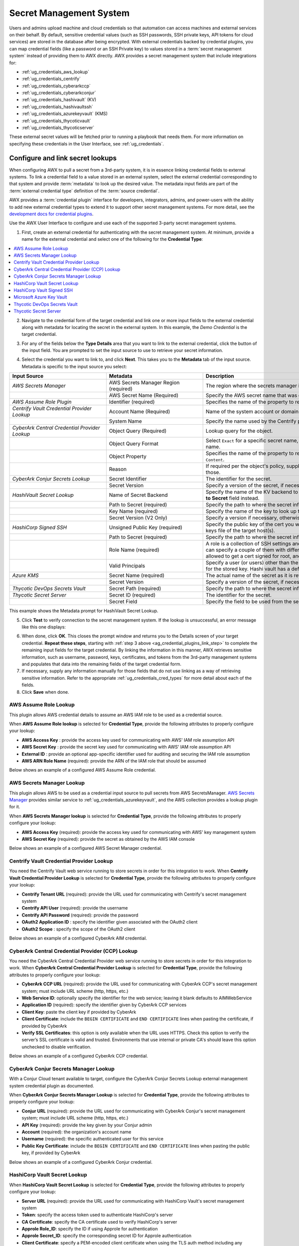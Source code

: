 .. _ug_credential_plugins:

Secret Management System
=============================

.. index::
   single: credentials
   pair: credential; plugins
   pair: secret management; credential
   
Users and admins upload machine and cloud credentials so that automation can access machines and external services on their behalf. By default, sensitive credential values (such as SSH passwords, SSH private keys, API tokens for cloud services) are stored in the database after being encrypted. With external credentials backed by credential plugins, you can map credential fields (like a password or an SSH Private key) to values stored in a :term:`secret management system` instead of providing them to AWX directly. AWX provides a secret management system that include integrations for:

- :ref:`ug_credentials_aws_lookup`
- :ref:`ug_credentials_centrify`
- :ref:`ug_credentials_cyberarkccp`
- :ref:`ug_credentials_cyberarkconjur`
- :ref:`ug_credentials_hashivault` (KV)
- :ref:`ug_credentials_hashivaultssh`
- :ref:`ug_credentials_azurekeyvault` (KMS)
- :ref:`ug_credentials_thycoticvault`
- :ref:`ug_credentials_thycoticserver`

These external secret values will be fetched prior to running a playbook that needs them. For more information on specifying these credentials in the User Interface, see :ref:`ug_credentials`.

Configure and link secret lookups
-----------------------------------

When configuring AWX to pull a secret from a 3rd-party system, it is in essence linking credential fields to external systems. To link a credential field to a value stored in an external system, select the external credential corresponding to that system and provide :term:`metadata` to look up the desired value. The metadata input fields are part of the :term:`external credential type` definition of the :term:`source credential`. 

AWX provides a :term:`credential plugin` interface for developers, integrators, admins, and power-users with the ability to add new external credential types to extend it to support other secret management systems. For more detail, see the `development docs for credential plugins`_.

.. _`development docs for credential plugins`: https://github.com/ansible/awx/blob/devel/docs/credentials/credential_plugins.md


Use the AWX User Interface to configure and use each of the supported 3-party secret management systems. 

1. First, create an external credential for authenticating with the secret management system. At minimum, provide a name for the external credential and select one of the following for the **Credential Type**:

.. contents::
    :local:

2. Navigate to the credential form of the target credential and link one or more input fields to the external credential along with metadata for locating the secret in the external system. In this example, the *Demo Credential* is the target credential.

.. _ag_credential_plugins_link_step:

3. For any of the fields below the **Type Details** area that you want to link to the external credential, click the |key| button of the input field. You are prompted to set the input source to use to retrieve your secret information.

.. |key| image:: ../common/images/key-mgmt-button.png
   :alt: Icon for managing external credentials
.. image:: ../common/images/credentials-link-credential-prompt.png 
   :alt: Credential section of the external secret management system dialog

4. Select the credential you want to link to, and click **Next**. This takes you to the **Metadata** tab of the input source. Metadata is specific to the input source you select:

.. list-table::
   :widths: 10 10 25
   :width: 1400px
   :header-rows: 1

   * - Input Source 
     - Metadata
     - Description
   * - *AWS Secrets Manager*
     - AWS Secrets Manager Region (required)
     - The region where the secrets manager is located.
   * - 
     - AWS Secret Name (Required)
     - Specify the AWS secret name that was generated by the AWS access key.
   * - *AWS Assume Role Plugin*
     - Identifier (required)
     - Specifies the name of the property to return (``AccessKeyId``, ``SecretAccessKey`` or ``SessionToken``).
   * - *Centrify Vault Credential Provider Lookup*
     - Account Name (Required)
     - Name of the system account or domain associated with Centrify Vault.
   * - 
     - System Name
     - Specify the name used by the Centrify portal.
   * - *CyberArk Central Credential Provider Lookup*
     - Object Query (Required)
     - Lookup query for the object.
   * - 
     - Object Query Format
     - Select ``Exact`` for a specific secret name, or ``Regexp`` for a secret that has a dynamically generated name.
   * - 
     - Object Property
     - Specifies the name of the property to return (e.g., ``UserName``, ``Address``, etc.) other than the default of ``Content``.
   * -
     - Reason
     - If required per the object's policy, supply a reason for checking out the secret, as CyberArk logs those.
   * - *CyberArk Conjur Secrets Lookup*
     - Secret Identifier
     - The identifier for the secret.
   * - 
     - Secret Version
     - Specify a version of the secret, if necessary, otherwise, leave it empty to use the latest version.
   * - *HashiVault Secret Lookup*
     - Name of Secret Backend
     - Specify the name of the KV backend to use. Leave it blank to use the first path segment of the **Path to Secret** field instead.
   * - 
     - Path to Secret (required)
     - Specify the path to where the secret information is stored; for example, ``/path/username``.
   * - 
     - Key Name (required)
     - Specify the name of the key to look up the secret information.
   * - 
     - Secret Version (V2 Only)
     - Specify a version if necessary, otherwise, leave it empty to use the latest version.
   * - *HashiCorp Signed SSH*
     - Unsigned Public Key (required)
     - Specify the public key of the cert you want to get signed. It needs to be present in the authorized keys file of the target host(s).
   * -
     - Path to Secret (required)
     - Specify the path to where the secret information is stored; for example, ``/path/username``.
   * - 
     - Role Name (required)
     - A role is a collection of SSH settings and parameters that are stored in Hashi vault. Typically, you can specify a couple of them with different privileges, timeouts, etc. So you could have a role that is allowed to get a cert signed for root, and other less privileged ones, for example.
   * - 
     - Valid Principals
     - Specify a user (or users) other than the default, that you are requesting vault to authorize the cert for the stored key. Hashi vault has a default user for whom it signs (e.g., ec2-user).
   * - *Azure KMS*
     - Secret Name (required)
     - The actual name of the secret as it is referenced in Azure's Key vault app.
   * - 
     - Secret Version
     - Specify a version of the secret, if necessary, otherwise, leave it empty to use the latest version.
   * - *Thycotic DevOps Secrets Vault*
     - Secret Path (required)
     - Specify the path to where the secret information is stored (e.g., /path/username).
   * - *Thycotic Secret Server*
     - Secret ID (required)
     - The identifier for the secret.
   * - 
     - Secret Field
     - Specify the field to be used from the secret.

This example shows the Metadata prompt for HashiVault Secret Lookup.  

.. image:: ../common/images/credentials-link-metadata-prompt.png
   :alt: Metadata section of the external secret management system dialog


5. Click **Test** to verify connection to the secret management system. If the lookup is unsuccessful, an error message like this one displays:

.. image:: ../common/images/credentials-link-metadata-test-error.png
   :alt: Example exception dialog for credentials lookup
   
6. When done, click **OK**. This closes the prompt window and returns you to the Details screen of your target credential. **Repeat these steps**, starting with :ref:`step 3 above <ag_credential_plugins_link_step>` to complete the remaining input fields for the target credential. By linking the information in this manner, AWX retrieves sensitive information, such as username, password, keys, certificates, and tokens from the 3rd-party management systems and populates that data into the remaining fields of the target credential form.

7. If necessary, supply any information manually for those fields that do not use linking as a way of retrieving sensitive information. Refer to the appropriate :ref:`ug_credentials_cred_types` for more detail about each of the fields.

8. Click **Save** when done.

.. _ug_credentials_aws_assume_role:

AWS Assume Role Lookup
~~~~~~~~~~~~~~~~~~~~~~~~~~~~
.. index::
   pair: credential types; AWS

This plugin allows AWS credential details to assume an AWS IAM role to be used as a credential source.

When **AWS Assume Role lookup** is selected for **Credential Type**, provide the following attributes to properly configure your lookup:

- **AWS Access Key** : provide the access key used for communicating with AWS' IAM role assumption API
- **AWS Secret Key** : provide the secret key used for communicating with AWS' IAM role assumption API
- **External ID** : provide an optional app-specific identifier used for auditing and securing the IAM role assumption
- **AWS ARN Role Name** (required): provide the ARN of the IAM role that should be assumed

Below shows an example of a configured AWS Assume Role credential.

.. image:: ../common/images/credentials-create-aws-assume-role-credential.png
   :width: 1400px
   :alt: Example new AWS Assume Role credential lookup dialog


.. _ug_credentials_aws_lookup:

AWS Secrets Manager Lookup
~~~~~~~~~~~~~~~~~~~~~~~~~~~~
.. index::
   pair: credential types; AWS

This plugin allows AWS to be used as a credential input source to pull secrets from AWS SecretsManager. `AWS Secrets Manager <https://aws.amazon.com/secrets-manager/>`_ provides similar service to :ref:`ug_credentials_azurekeyvault`, and the AWS collection provides a lookup plugin for it. 

When **AWS Secrets Manager lookup** is selected for **Credential Type**, provide the following attributes to properly configure your lookup:

- **AWS Access Key** (required): provide the access key used for communicating with AWS' key management system
- **AWS Secret Key** (required): provide the secret as obtained by the AWS IAM console


Below shows an example of a configured AWS Secret Manager credential.

.. image:: ../common/images/credentials-create-aws-secret-credential.png
   :width: 1400px
   :alt: Example new AWS Secret Manager credential lookup dialog


.. _ug_credentials_centrify:

Centrify Vault Credential Provider Lookup
~~~~~~~~~~~~~~~~~~~~~~~~~~~~~~~~~~~~~~~~~
.. index::
   pair: credential types; Centrify

You need the Centrify Vault web service running to store secrets in order for this integration to work. When **Centrify Vault Credential Provider Lookup** is selected for **Credential Type**, provide the following attributes to properly configure your lookup:

- **Centrify Tenant URL** (required): provide the URL used for communicating with Centrify's secret management system
- **Centrify API User** (required): provide the username
- **Centrify API Password** (required): provide the password
- **OAuth2 Application ID** : specify the identifier given associated with the OAuth2 client
- **OAuth2 Scope** : specify the scope of the OAuth2 client


Below shows an example of a configured CyberArk AIM credential.

.. image:: ../common/images/credentials-create-centrify-vault-credential.png 
   :alt: Example new centrify vault credential lookup dialog

.. _ug_credentials_cyberarkccp:

CyberArk Central Credential Provider (CCP) Lookup
~~~~~~~~~~~~~~~~~~~~~~~~~~~~~~~~~~~~~~~~~~~~~~~~~~~
.. index::
   single: CyberArk CCP
   pair: credential; CyberArk CCP

You need the CyberArk Central Credential Provider web service running to store secrets in order for this integration to work. When **CyberArk Central Credential Provider Lookup** is selected for **Credential Type**, provide the following attributes to properly configure your lookup:

- **CyberArk CCP URL** (required): provide the URL used for communicating with CyberArk CCP's secret management system; must include URL scheme (http, https, etc.)
- **Web Service ID**: optionally specify the identifier for the web service; leaving it blank defaults to AIMWebService
- **Application ID** (required): specify the identifier given by CyberArk CCP services
- **Client Key**: paste the client key if provided by CyberArk
- **Client Certificate**: include the ``BEGIN CERTIFICATE`` and ``END CERTIFICATE`` lines when pasting the certificate, if provided by CyberArk
- **Verify SSL Certificates**: this option is only available when the URL uses HTTPS. Check this option to verify the server’s SSL certificate is valid and trusted. Environments that use internal or private CA's should leave this option unchecked to disable verification.

Below shows an example of a configured CyberArk CCP credential.

.. image:: ../common/images/credentials-create-cyberark-ccp-credential.png 
   :alt: Example new CyberArk vault credential lookup dialog

.. _ug_credentials_cyberarkconjur:

CyberArk Conjur Secrets Manager Lookup
~~~~~~~~~~~~~~~~~~~~~~~~~~~~~~~~~~~~~~~
.. index::
   single: CyberArk Conjur
   pair: credential; CyberArk Conjur

With a Conjur Cloud tenant available to target, configure the CyberArk Conjur Secrets Lookup external management system credential plugin as documented.

When **CyberArk Conjur Secrets Manager Lookup** is selected for **Credential Type**, provide the following attributes to properly configure your lookup:

- **Conjur URL** (required): provide the URL used for communicating with CyberArk Conjur's secret management system; must include URL scheme (http, https, etc.)
- **API Key** (required): provide the key given by your Conjur admin
- **Account** (required): the organization's account name
- **Username** (required): the specific authenticated user for this service
- **Public Key Certificate**: include the ``BEGIN CERTIFICATE`` and ``END CERTIFICATE`` lines when pasting the public key, if provided by CyberArk

Below shows an example of a configured CyberArk Conjur credential.

.. image:: ../common/images/credentials-create-cyberark-conjur-credential.png
   :alt: Example new CyberArk Conjur Secret lookup dialog

.. _ug_credentials_hashivault:

HashiCorp Vault Secret Lookup
~~~~~~~~~~~~~~~~~~~~~~~~~~~~~~
.. index::
   single: HashiCorp Secret Lookup
   pair: credential; HashiCorp KV

When **HashiCorp Vault Secret Lookup** is selected for **Credential Type**, provide the following attributes to properly configure your lookup:

- **Server URL** (required): provide the URL used for communicating with HashiCorp Vault's secret management system
- **Token**: specify the access token used to authenticate HashiCorp's server
- **CA Certificate**: specify the CA certificate used to verify HashiCorp's server
- **Approle Role_ID**: specify the ID if using Approle for authentication
- **Approle Secret_ID**: specify the corresponding secret ID for Approle authentication
- **Client Certificate**: specify a PEM-encoded client certificate when using the TLS auth method including any required intermediate certificates expected by Vault
- **Client Certificate Key**: specify a PEM-encoded certificate private key when using the TLS auth method
- **TLS Authentication Role**: specify the role or certificate name in Vault that corresponds to your client certificate when using the TLS auth method. If it is not provided, Vault will attempt to match the certificate automatically
- **Namespace name** specify the namespace name (Vault Enterprise only)
- **Kubernetes role** specify the role name when using Kubernetes authentication
- **Username**: enter the username of the user to be used to authenticate this service
- **Password**: enter the password associated with the user to authenticate this service
- **Path to Auth**: specify a path if other than the default path of ``/approle``
- **API Version** (required): select v1 for static lookups and v2 for versioned lookups


For more detail about the Approle auth method and its fields, refer to the `Vault documentation for Approle Auth Method <https://developer.hashicorp.com/vault/docs/auth/approle>`_.

LDAP authentication requires LDAP to be configured in HashiCorp's Vault UI. A policy may be added to the user if they want access to a specific engine created. As long as the bind is set properly, the user should be able to successfully authenticate. Cubbyhole is the name of the default secret mount. If you have proper permissions, you can create other mounts and write key values to those. For more detail about the LDAP auth method and its fields, refer to the `Vault documentation for LDAP auth method <https://developer.hashicorp.com/vault/docs/auth/ldap>`_.

For more detail about the userpass auth method and its fields, refer to the `Vault documentation for userpass auth method <https://developer.hashicorp.com/vault/docs/auth/userpass>`_.

For more detail about the Kubernetes auth method and its fields, refer to the `Vault documentation for Kubernetes auth method <https://developer.hashicorp.com/vault/docs/auth/kubernetes>`_.

For more detail about the TLS certificate auth method and its fields, refer to the `Vault documentation for TLS certificates auth method <https://developer.hashicorp.com/vault/docs/auth/cert>`_.

Below shows an example of a configured HashiCorp Vault Secret Lookup  credential for LDAP.

.. image:: ../common/images/credentials-create-hashicorp-kv-credential.png 
   :alt: Example new HashiCorp Vault Secret lookup dialog

To test the lookup, create another credential that uses the HashiCorp Vault lookup. The example below shows the attributes for a machine credential configured to look up HashiCorp Vault secret credentials:

.. image:: ../common/images/credentials-machine-test-hashicorp-metadata.png 
   :alt: Example machine credential lookup metadata for HashiCorp Vault.


.. _ug_credentials_hashivaultssh:

HashiCorp Vault Signed SSH
~~~~~~~~~~~~~~~~~~~~~~~~~~~~
.. index::
   single: HashiCorp SSH Secrets Engine
   pair: credential; HashiCorp SSH Secrets Engine

When **HashiCorp Vault Signed SSH** is selected for **Credential Type**, provide the following attributes to properly configure your lookup:

- **Server URL** (required): provide the URL used for communicating with HashiCorp Signed SSH's secret management system
- **Token**: specify the access token used to authenticate HashiCorp's server
- **CA Certificate**: specify the CA certificate used to verify HashiCorp's server
- **Approle Role_ID**: specify the ID for Approle authentication
- **Approle Secret_ID**: specify the corresponding secret ID for Approle authentication
- **Client Certificate**: specify a PEM-encoded client certificate when using the TLS auth method including any required intermediate certificates expected by Vault
- **Client Certificate Key**: specify a PEM-encoded certificate private key when using the TLS auth method
- **TLS Authentication Role**: specify the role or certificate name in Vault that corresponds to your client certificate when using the TLS auth method. If it is not provided, Vault will attempt to match the certificate automatically
- **Namespace name** specify the namespace name (Vault Enterprise only)
- **Kubernetes role** specify the role name when using Kubernetes authentication
- **Username**: enter the username of the user to be used to authenticate this service
- **Password**: enter the password associated with the user to authenticate this service
- **Path to Auth**: specify a path if other than the default path of ``/approle``

For more detail about the Approle auth method and its fields, refer to the `Vault documentation for Approle Auth Method <https://developer.hashicorp.com/vault/docs/auth/approle>`_.

For more detail about the Kubernetes auth method and its fields, refer to the `Vault documentation for Kubernetes auth method <https://developer.hashicorp.com/vault/docs/auth/kubernetes>`_.

For more detail about the TLS certificate auth method and its fields, refer to the `Vault documentation for TLS certificates auth method <https://developer.hashicorp.com/vault/docs/auth/cert>`_.

Below shows an example of a configured HashiCorp SSH Secrets Engine credential.

.. image:: ../common/images/credentials-create-hashicorp-ssh-credential.png 
   :alt: Example new HashiCorp Vault Signed SSH credential lookup dialog

.. _ug_credentials_azurekeyvault:

Microsoft Azure Key Vault
~~~~~~~~~~~~~~~~~~~~~~~~~~
.. index::
   single: MS Azure KMS
   pair: credential; MS Azure KMS
   triple: credential; Azure; KMS

When **Microsoft Azure Key Vault** is selected for **Credential Type**, provide the following attributes to properly configure your lookup:

- **Vault URL (DNS Name)** (required): provide the URL used for communicating with MS Azure's key management system
- **Client ID** (required): provide the identifier as obtained by the Azure Active Directory
- **Client Secret** (required): provide the secret as obtained by the Azure Active Directory
- **Tenant ID** (required): provide the unique identifier that is associated with an Azure Active Directory instance within an Azure subscription
- **Cloud Environment**: select the applicable cloud environment to apply

Below shows an example of a configured Microsoft Azure KMS credential.

.. image:: ../common/images/credentials-create-azure-kms-credential.png
   :alt: Example new Microsoft Azure Key Vault credential lookup dialog

.. _ug_credentials_thycoticvault:

Thycotic DevOps Secrets Vault
~~~~~~~~~~~~~~~~~~~~~~~~~~~~~~
.. index::
   single: Thycotic DevOps Secrets Vault
   pair: credential; Thycotic DevOps Secrets Vault

When **Thycotic DevOps Secrets Vault** is selected for **Credential Type**, provide the following attributes to properly configure your lookup:

- **Tenant** (required): provide the URL used for communicating with Thycotic's secret management system
- **Top-level Domain (TLD)** : provide the top-level domain designation (e.g., com, edu, org) associated with the secret vault you want to integrate
- **Client ID** (required): provide the identifier as obtained by the Thycotic secret management system
- **Client Secret** (required): provide the secret as obtained by the Thycotic secret management system

Below shows an example of a configured Thycotic DevOps Secrets Vault credential.

.. image:: ../common/images/credentials-create-thycotic-devops-credential.png
   :alt: Example new Thycotic DevOps Secrets Vault credential lookup dialog



.. _ug_credentials_thycoticserver:

Thycotic Secret Server
~~~~~~~~~~~~~~~~~~~~~~~
.. index::
   single: Thycotic Secret Server
   pair: credential; Thycotic Secret Server

When **Thycotic Secrets Server** is selected for **Credential Type**, provide the following attributes to properly configure your lookup:

- **Secret Server URL** (required): provide the URL used for communicating with the Thycotic Secrets Server management system
- **Username** (required): specify the authenticated user for this service
- **Password** (required): provide the password associated with the user

Below shows an example of a configured Thycotic Secret Server credential.

.. image:: ../common/images/credentials-create-thycotic-server-credential.png
   :alt: Example new Thycotic Secret Server credential lookup dialog


